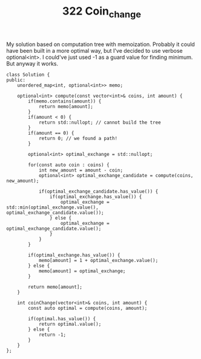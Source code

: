 #+TITLE: 322 Coin_change

My solution based on computation tree with memoization. Probably it could have been built in a more optimal way, but I've decided to use verbose optional<int>. I could've just used -1 as a guard value for finding minimum. But anyway it works.

#+begin_src c++
class Solution {
public:
    unordered_map<int, optional<int>> memo;

    optional<int> compute(const vector<int>& coins, int amount) {
        if(memo.contains(amount)) {
            return memo[amount];
        }
        if(amount < 0) {
            return std::nullopt; // cannot build the tree
        }
        if(amount == 0) {
            return 0; // we found a path!
        }

        optional<int> optimal_exchange = std::nullopt;

        for(const auto coin : coins) {
            int new_amount = amount - coin;
            optional<int> optimal_exchange_candidate = compute(coins, new_amount);

            if(optimal_exchange_candidate.has_value()) {
                if(optimal_exchange.has_value()) {
                    optimal_exchange = std::min(optimal_exchange.value(), optimal_exchange_candidate.value());
                } else {
                    optimal_exchange = optimal_exchange_candidate.value();
                }
            }
        }

        if(optimal_exchange.has_value()) {
            memo[amount] = 1 + optimal_exchange.value();
        } else {
            memo[amount] = optimal_exchange;
        }

        return memo[amount];
    }

    int coinChange(vector<int>& coins, int amount) {
        const auto optimal = compute(coins, amount);

        if(optimal.has_value()) {
            return optimal.value();
        } else {
            return -1;
        }
    }
};
#+end_src
